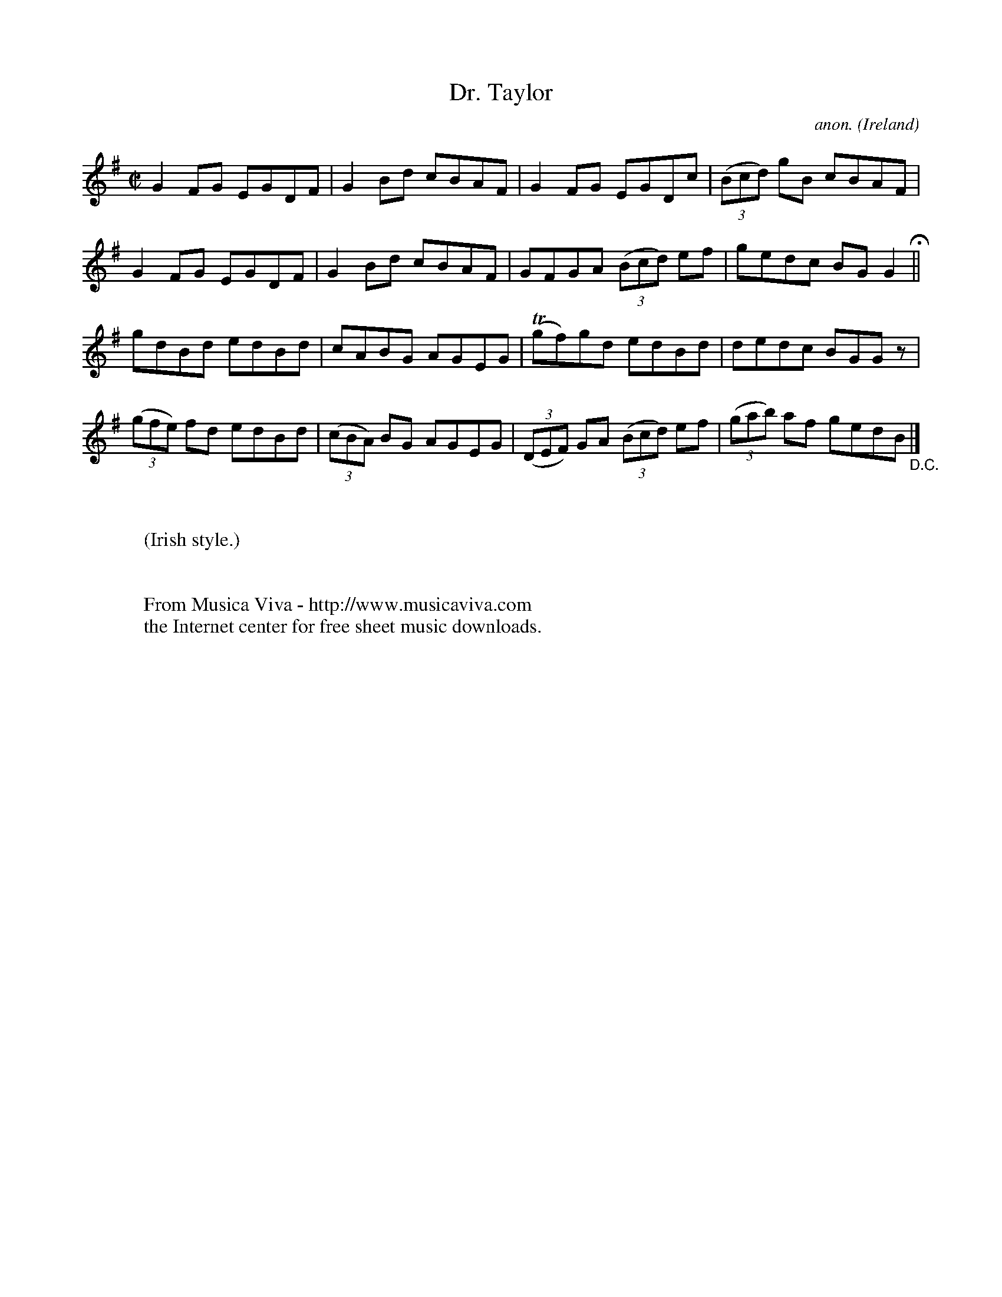 X:613
T:Dr. Taylor
C:anon.
O:Ireland
B:Francis O'Neill: "The Dance Music of Ireland" (1907) no. 613
R:Reel
Z:Transcribed by Frank Nordberg - http://www.musicaviva.com
F:http://www.musicaviva.com/abc/tunes/ireland/oneill-1001/0613/oneill-1001-0613-1.abc
m:Tn = (3n/o/n/
M:C|
L:1/8
K:G
G2FG EGDF|G2Bd cBAF|G2FG EGDc|(3(Bcd) gB cBAF|G2FG EGDF|G2Bd cBAF|GFGA (3(Bcd) ef|gedc BGG2 H ||
gdBd edBd|cABG AGEG|(Tgf)gd edBd|dedc BGG z|(3(gfe) fd edBd|(3(cBA) BG AGEG|(3(DEF) GA (3(Bcd) ef|(3(gab) af gedB "_D.C." |]
W:
W:
W:(Irish style.)
W:
W:
W:  From Musica Viva - http://www.musicaviva.com
W:  the Internet center for free sheet music downloads.
